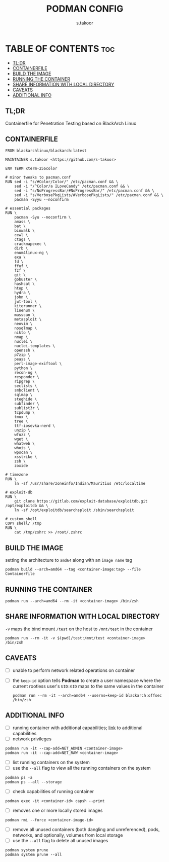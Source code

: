 #+TITLE: PODMAN CONFIG
#+DESCRIPTION: Containerfile for BlackArch Linux
#+AUTHOR: s.takoor
#+PROPERTY: header-args :tangle Containerfile
#+AUTO_TANGLE: t
#+STARTUP: showeverything

* TABLE OF CONTENTS :toc:
  - [[#tldr][TL;DR]]
  - [[#containerfile][CONTAINERFILE]]
  - [[#build-the-image][BUILD THE IMAGE]]
  - [[#running-the-container][RUNNING THE CONTAINER]]
  - [[#share-information-with-local-directory][SHARE INFORMATION WITH LOCAL DIRECTORY]]
  - [[#caveats][CAVEATS]]
  - [[#additional-info][ADDITIONAL INFO]]

** TL;DR
Containerfile for Penetration Testing based on BlackArch Linux

** CONTAINERFILE
#+begin_src docker
FROM blackarchlinux/blackarch:latest

MAINTAINER s.takoor <https://github.com/s-takoor>

ENV TERM xterm-256color

# minor tweaks to pacman.conf
RUN sed -i "s/#Color/Color/" /etc/pacman.conf && \
    sed -i "/^Color/a ILoveCandy" /etc/pacman.conf && \
    sed -i "s/NoProgressBar/#NoProgressBar/" /etc/pacman.conf && \
    sed -i "s/VerbosePkgLists/#VerbosePkgLists/" /etc/pacman.conf && \
    pacman -Syyu --noconfirm

# essential packages
RUN \
    pacman -Syu --noconfirm \
    amass \
    bat \
    binwalk \
    cewl \
    ctags \
    crackmapexec \
    dirb \
    enum4linux-ng \
    exa \
    fd \
    ffuf \
    fzf \
    git \
    gobuster \
    hashcat \
    htop \
    hydra \
    john \
    jwt-tool \
    kiterunner \
    linenum \
    masscan \
    metasploit \
    neovim \
    nosqlmap \
    nikto \
    nmap \
    nuclei \
    nuclei-templates \
    openssh \
    p7zip \
    peass \
    perl-image-exiftool \
    python \
    recon-ng \
    responder \
    ripgrep \
    seclists \
    smbclient \
    sqlmap \
    steghide \
    subfinder \
    sublist3r \
    tcpdump \
    tmux \
    tree \
    ttf-iosevka-nerd \
    unzip \
    wfuzz \
    wget \
    whatweb \
    whois \
    wpscan \
    xsstrike \
    zsh \
    zoxide

# timezone
RUN \
    ln -sf /usr/share/zoneinfo/Indian/Mauritius /etc/localtime

# exploit-db
RUN \
    git clone https://gitlab.com/exploit-database/exploitdb.git /opt/exploitdb && \
    ln -sf /opt/exploitdb/searchsploit /sbin/searchsploit

# custom shell
COPY shell/ /tmp
RUN \
    cat /tmp/zshrc >> /root/.zshrc
#+end_src

** BUILD THE IMAGE
setting the architecture to ~amd64~ along with an ~image name~ tag
#+begin_example
podman build --arch=amd64 --tag <container-image:tag> --file Containerfile
#+end_example

** RUNNING THE CONTAINER
#+begin_example
podman run --arch=amd64 --rm -it <container-image> /bin/zsh
#+end_example

** SHARE INFORMATION WITH LOCAL DIRECTORY
~-v~ maps the bind mount ~/test~ on the host to ~/mnt/test~ in the container
#+begin_example
podman run --rm -it -v $(pwd)/test:/mnt/test <container-image> /bin/zsh
#+end_example

** CAVEATS
- [-] unable to perform network related operations on container
- [-] the ~keep-id~ option tells *Podman* to create a user namespace where the current rootless user's ~UID:GID~ maps to the same values in the container
  #+begin_example
podman run --rm -it --arch=amd64 --userns=keep-id blackarch:offsec /bin/zsh
  #+end_example


** ADDITIONAL INFO
- [-] running container with additional capabilities; [[https://man7.org/linux/man-pages/man7/capabilities.7.html][link]] to additional capabilities
- [-] network privileges
#+begin_example
podman run -it --cap-add=NET_ADMIN <container-image>
podman run -it --cap-add=NET_RAW <container-image>
#+end_example

- [-] list running containers on the system
- [-] use the ~--all~ flag to view all the running containers on the system
#+begin_example
podman ps -a
podman ps --all --storage
#+end_example

- [-] check capabilities of running container
#+begin_example
podman exec -it <container-id> capsh --print
#+end_example

- [-] removes one or more locally stored images
#+begin_example
podman rmi --force <container-image-id>
#+end_example

- [-] remove all unused containers (both dangling and unreferenced), pods, networks, and optionally, volumes from local storage
- [-] use the ~--all~ flag to delete all unused images
#+begin_example
podman system prune
podman system prune --all
#+end_example
